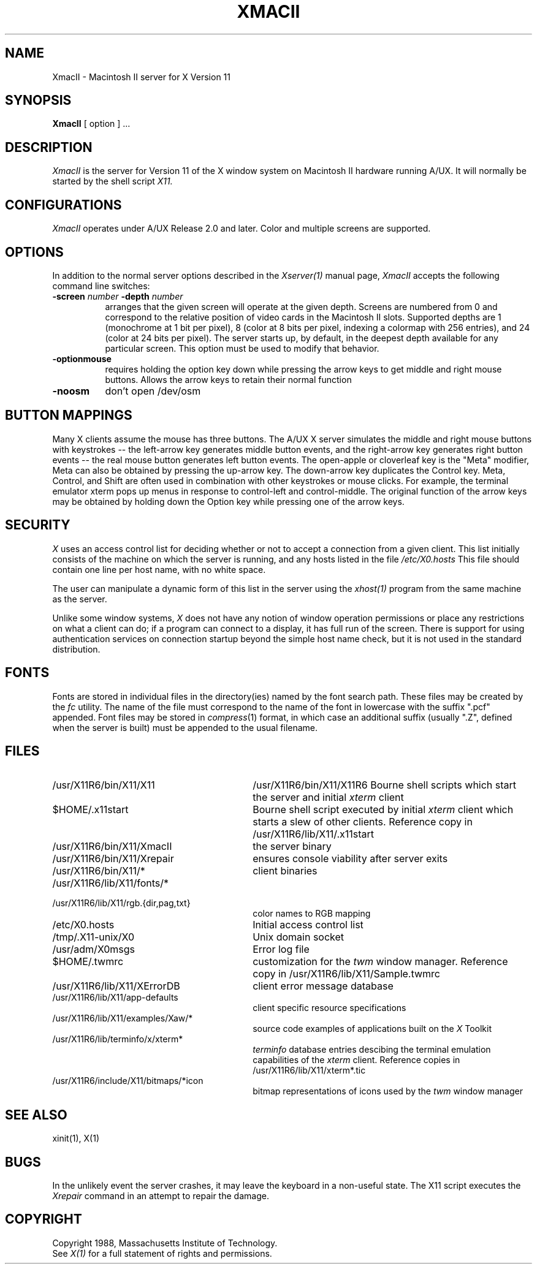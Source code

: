 .\" $XConsortium: XmacII.man,v 1.9 94/01/28 22:29:55 rws Exp $
.TH XMACII 1 "Release 6" "X Version 11"
.SH NAME
XmacII \- Macintosh II server for X Version 11
.SH SYNOPSIS
.B XmacII
[ option ] ...
.SH DESCRIPTION
.I XmacII
is the server for Version 11 of the X window system on Macintosh II hardware running A/UX.
It will normally be started by the shell script
.IR X11.
.fi
.SH CONFIGURATIONS
.I XmacII
operates under A/UX Release 2.0 and later.
Color and multiple screens are supported.
.SH OPTIONS
.PP
In addition to the normal server options described in the \fIXserver(1)\fP
manual page, \fIXmacII\fP accepts the following command line switches:
.TP 8
.B \-screen \fInumber\fP \-depth \fInumber\fP
arranges that the given screen will operate at the given depth.
Screens are numbered from 0 and correspond to the relative position
of video cards in the Macintosh II slots.
Supported depths are 1 (monochrome at 1 bit per pixel), 
8 (color at 8 bits per pixel, indexing a colormap with 256 entries), and
24 (color at 24 bits per pixel). The server starts up, by default, in the
deepest depth available for any particular screen. This option must be used to
modify that behavior.
.TP 8
.B \-optionmouse
requires holding the option key down while pressing the arrow keys to get
middle and right mouse buttons. Allows the arrow keys to retain their normal
function
.TP 8
.B \-noosm
don't open /dev/osm
.SH "BUTTON MAPPINGS"
Many X clients assume the mouse has three buttons. The A/UX X server simulates
the middle and right mouse buttons with keystrokes -- the left-arrow key
generates middle button events, and the right-arrow key generates right button
events -- the real mouse button generates left button events. The 
open-apple or cloverleaf key is the "Meta" modifier, Meta can also be obtained
by pressing the up-arrow key. The down-arrow key duplicates the Control key.
Meta, Control, and Shift are often used in combination with other keystrokes
or mouse clicks. For example, the terminal emulator xterm pops up menus in
response to control-left and control-middle. The original function of the
arrow keys may be obtained by holding down the Option key while pressing
one of the arrow keys.
.SH "SECURITY"
.I X
uses an access control list for deciding whether or not to accept a
connection from a given client.  This list
initially consists of the machine on which the server is running, and any
hosts listed in the file
\fI/etc/X0.hosts\fP
This file should contain one line
per host name, with no white space.  
.PP
The user can manipulate a dynamic form of this list in the server
using the \fIxhost(1)\fP program from
the same machine as the server.
.PP
Unlike some window systems, \fIX\fP does not have any notion of 
window operation permissions or
place any restrictions on what a client can do; if
a program can connect to a display, it has full run of the screen.  There
is support for using 
authentication services on connection startup beyond the simple host name
check, but it is not used in the standard distribution.
.SH "FONTS"
Fonts are stored in individual files in the directory(ies) named by
the font search path.  These files may be created by the \fIfc\fP utility.
The name of the file must correspond to the name of the font in lowercase
with the suffix ".pcf" appended.
Font files may be stored in \fIcompress\fP(1) format, in which case an
additional suffix (usually ".Z", defined when the server is built) must
be appended to the usual filename.
.SH "FILES"
.TP 30
/usr/X11R6/bin/X11/X11 
/usr/X11R6/bin/X11/X11R6 
Bourne shell scripts which start the server and initial 
.I xterm 
client
.TP 30
$HOME/.x11start 
Bourne shell script executed by initial 
.I xterm 
client which starts a slew of other clients. 
Reference copy in /usr/X11R6/lib/X11/.x11start
.TP 30
/usr/X11R6/bin/X11/XmacII 
the server binary
.TP 30
/usr/X11R6/bin/X11/Xrepair 
ensures console viability after server exits
.TP 30
/usr/X11R6/bin/X11/* 
client binaries
.TP 30
/usr/X11R6/lib/X11/fonts/*
.TP 30
/usr/X11R6/lib/X11/rgb.{dir,pag,txt} 
color names to RGB mapping
.TP 30
/etc/X0.hosts
Initial access control list
.TP 30
/tmp/.X11-unix/X0
Unix domain socket
.TP 30
/usr/adm/X0msgs
Error log file
.TP 30
$HOME/.twmrc 
customization for the
.I twm
window manager. Reference copy in /usr/X11R6/lib/X11/Sample.twmrc
.TP 30
/usr/X11R6/lib/X11/XErrorDB 
client error message database
.TP 30
/usr/X11R6/lib/X11/app-defaults 
client specific resource specifications
.TP 30
/usr/X11R6/lib/X11/examples/Xaw/* 
source code examples of applications built on the
.I X
Toolkit
.TP 30
/usr/X11R6/lib/terminfo/x/xterm* 
.I terminfo
database entries descibing the terminal emulation capabilities of the
.I xterm
client. Reference copies in /usr/X11R6/lib/X11/xterm*.tic
.TP 30
/usr/X11R6/include/X11/bitmaps/*icon 
bitmap representations of icons used by the
.I twm
window manager
.SH "SEE ALSO"
xinit(1), X(1)
.SH BUGS
In the unlikely event the server crashes,  
it may leave the keyboard in a non-useful state.
The X11 script executes the
.I Xrepair
command in an attempt to repair the damage.
.SH COPYRIGHT
Copyright 1988, Massachusetts Institute of Technology.
.br
See \fIX(1)\fP for a full statement of rights and permissions.
